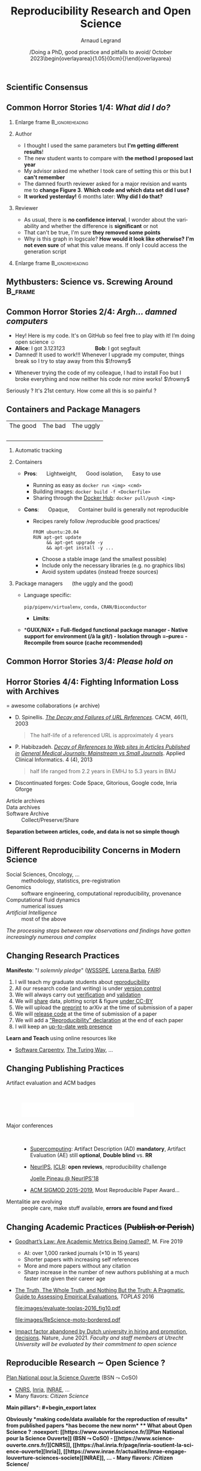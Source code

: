 # -*- coding: utf-8 -*-
# -*- mode: org -*-
#+Title:  Reproducibility Research and Open Science
#+Author: Arnaud Legrand\medskip\newline\logoInstitutions
#+DATE:  \vspace{3cm}\JDEVlogo /Doing a PhD, good practice and pitfalls to avoid/\newline October 2023\newline\begin{overlayarea}{1.05\linewidth}{0cm}\vspace{-3.2cm}\hfill{\mylogo}\end{overlayarea}\vspace{-1.0cm}
#+LANGUAGE: en
#+STARTUP: beamer indent inlineimages logdrawer
#+TAGS: noexport(n)

#+PROPERTY: header-args  :session :eval never-export :exports both
#+DRAWERS: latex_headers

:latex_headers:
#+LaTeX_CLASS: beamer
#+LATEX_CLASS_OPTIONS: [10pt,presentation,xcolor={usenames,dvipsnames,svgnames,table}]
# # aspectratio=169
#+OPTIONS:   H:2 num:t toc:nil \n:nil @:t ::t |:t ^:nil -:t f:t *:t <:t
#+LATEX_COMPILER: lualatex -shell-escape
#+LATEX_HEADER: \usedescriptionitemofwidthas{bl}
#+LATEX_HEADER: \usepackage[T1]{fontenc}
#+LATEX_HEADER: \usepackage[utf8]{inputenc}
#+LATEX_HEADER: \usepackage{figlatex}
#+LATEX_HEADER: \usepackage[french]{babel}
#+LATEX_HEADER: %\usepackage{DejaVuSansMono}
#+LATEX_HEADER: \usepackage{ifthen,amsmath,amstext,gensymb,amssymb}
#+LATEX_HEADER: \usepackage{relsize}
#+LATEX_HEADER: \usepackage{boxedminipage,xspace,multicol}
#+LATEX_HEADER: %%%%%%%%% Begin of Beamer Layout %%%%%%%%%%%%%
#+LATEX_HEADER: \ProcessOptionsBeamer
#+LATEX_HEADER: \usetheme[numbering=fraction,titleformat=smallcaps,progressbar=frametitle]{metropolis}
#+LATEX_HEADER: \usepackage{fontawesome}
#+LATEX_HEADER: \usecolortheme[named=BrickRed]{structure}
#+LATEX_HEADER: %%%%%%%%% End of Beamer Layout %%%%%%%%%%%%%

#+LATEX_HEADER: %%%%%%%%% Begin of Minted Configuration %%%%%%%%%%%%%
#+LATEX_HEADER: \usepackage{minted}
#+LATEX_HEADER: \makeatletter\newcommand{\verbatimfont}[1]{\renewcommand{\verbatim@font}{\ttfamily#1}}\makeatother
#+LATEX_HEADER: \usepackage{fancyvrb}
#+LATEX_HEADER: \verbatimfont{\scriptsize}%
#+LATEX_HEADER: \let\oldendminted=\endminted
#+LATEX_HEADER: \def\endminted{\oldendminted\vspace{-2em}}
#+LATEX_HEADER: \definecolor{minted-background}{rgb}{.94,.94,.94}
#+LATEX_HEADER: \setminted{style=default}
#+LATEX_HEADER: \setminted{bgcolor=minted-background}
#+LATEX_HEADER: \setminted{frame=lines}
#+LATEX_HEADER: \setminted{linenos=true}
#+LATEX_HEADER: \renewcommand{\theFancyVerbLine}{\sffamily{\tiny\arabic{FancyVerbLine}}}

#+LATEX_HEADER: \setminted{fontsize=\scriptsize}
#+LATEX_HEADER: \usepackage{iftex}
#+LATEX_HEADER: \ifpdftex\usepackage{pmboxdraw}\else\usepackage{fontspec}\setmonofont{DejaVu Sans Mono}\fi % to enable characters like ├ and ─ 

#+LATEX_HEADER: %%%%%%%%% End of Minted Configuration %%%%%%%%%%%%%

#+LATEX_HEADER: \usepackage{array}
#+LATEX_HEADER: \newcolumntype{L}[1]{>{\raggedright\let\newline\\\arraybackslash\hspace{0pt}}m{#1}}
#+LATEX_HEADER: \newcolumntype{C}[1]{>{\centering\let\newline\\\arraybackslash\hspace{0pt}}m{#1}}
#+LATEX_HEADER: \newcolumntype{R}[1]{>{\raggedleft\let\newline\\\arraybackslash\hspace{0pt}}m{#1}}

#+LATEX_HEADER: \usepackage{verbments}
#+LATEX_HEADER: \usepackage{xcolor}
#+LATEX_HEADER: \usepackage{color}
#+LATEX_HEADER: \usepackage{url} \urlstyle{sf}
#+LATEX_HEADER: \let\alert=\structure % to make sure the org * * works of tools
#+LATEX_HEADER: %\let\tmptableofcontents=\tableofcontents
#+LATEX_HEADER: %\def\tableofcontents{}
#+LATEX_HEADER: \let\hrefold=\href
#+LATEX_HEADER: \usepackage{ifluatex}
#+LATEX_HEADER: \ifpdftex
#+LATEX_HEADER:   \usepackage[normalem]{ulem}\usepackage{soul}
#+LATEX_HEADER:   % \usepackage{color}
#+LATEX_HEADER:   \definecolor{lightorange}{rgb}{1,.9,.7}
#+LATEX_HEADER:   \sethlcolor{lightorange}
#+LATEX_HEADER:   \definecolor{lightgreen}{rgb}{.7,.9,.7}
#+LATEX_HEADER:   \makeatother
#+LATEX_HEADER:      \renewcommand{\href}[2]{\hrefold{#1}{\SoulColor{lightorange}\hl{#2}}}
#+LATEX_HEADER:      % \renewcommand{\uline}[1]{\SoulColor{lightorange}\hl{#1}}
#+LATEX_HEADER:      % \renewcommand{\emph}[1]{\SoulColor{lightorange}\hl{#1}}
#+LATEX_HEADER:   \makeatletter
#+LATEX_HEADER:   \newcommand\SoulColor[1]{%
#+LATEX_HEADER:   \sethlcolor{#1}%
#+LATEX_HEADER:   \let\set@color\beamerorig@set@color%
#+LATEX_HEADER:   \let\reset@color\beamerorig@reset@color}
#+LATEX_HEADER: \else
#+LATEX_HEADER:    \usepackage[soul]{lua-ul}
#+LATEX_HEADER:    \usepackage{tcolorbox}
#+LATEX_HEADER:      \renewcommand{\href}[2]{\hrefold{#1}{\begin{tcolorbox}[colback=orange!30!white,size=minimal,hbox,on line]{#2}\end{tcolorbox}}}
#+LATEX_HEADER:      \let\textttold=\texttt
#+LATEX_HEADER:      \renewcommand\texttt[1]{\begin{tcolorbox}[colback=green!30!white,size=minimal,hbox,on line]{\smaller\textttold{#1}}\end{tcolorbox}}
#+LATEX_HEADER: \fi
#+LATEX_HEADER: % 
#+LATEX_HEADER: % \renewcommand\alert[1]{\SoulColor{lightgreen}\hl{#1}}
#+LATEX_HEADER: % \AtBeginSection{\begin{frame}{Outline}\tableofcontents\end{frame}}
#+LATEX_HEADER: \usepackage[export]{adjustbox}
#+LATEX_HEADER: \graphicspath{{fig/}}
#+LATEX_HEADER: \usepackage{tikzsymbols}
#+LATEX_HEADER: \def\smiley{\Smiley[1][green!80!white]}
#+LATEX_HEADER: \def\frowny{\Sadey[1][red!80!white]}
#+LATEX_HEADER: \def\winkey{\Winkey[1][yellow]}
#+LATEX_HEADER: \def\JDEVlogo{}%\includegraphics[height=1cm]{./images/jdevLogo.pdf}}
#+LATEX_HEADER: \def\mylogo{\includegraphics[height=2.5cm]{./images/in_science_we_trust.jpg}}
#+LATEX_HEADER: \def\logoInstitutions{\includegraphics[height=.7cm]{./images/Logo-UGA2020.pdf}\quad\includegraphics[height=.7cm]{./images/Logo-CNRS.pdf}\quad\includegraphics[height=.7cm]{./images/Logo-Inria.pdf}\includegraphics[height=.7cm]{./images/Logo-Lig2.pdf}\vspace{-.7cm}}
#+LATEX_HEADER: %\usepackage{pgf}  
#+LATEX_HEADER: %\logo{\pgfputat{\pgfxy(-2,6.5)}{\pgfbox[center,base]{\includegraphics[height=1cm]{./images/jdevLogo.pdf}}}}

#+LaTeX: \newsavebox{\temp}

#+BEGIN_EXPORT latex
  \newcommand{\myfbox}[2][gray!20]{\bgroup\scalebox{.7}{\colorbox{#1}{{\vphantom{pS}#2}}}\egroup} % \fbox
  %\def\myfbox#1{#1} % \fbox
  \def\HPC{\myfbox[gray!40]{HPC}}
  \def\NET{\myfbox[gray!40]{Network}}
  \def\SG{\myfbox[gray!40]{Smart Grids}}
  \def\ECO{\myfbox[gray!40]{Economics}}
  \def\PRIV{\myfbox[gray!40]{Privacy}}
  \def\TRACING{\myfbox[red!20]{Tracing}}
  \def\SIM{\myfbox[green!20]{Simulation}}
  \def\VIZ{\myfbox[red!40]{Visualization}}
  \def\MODELING{\myfbox[green!40]{Stochastic Models}}
  \def\OPT{\myfbox[blue!20]{Optimization}}
  \def\GT{\myfbox[blue!40]{Game Theory}}
#+END_EXPORT

#+BEGIN_EXPORT latex
\def\etal{\textit{et al.}\xspace}
\def\eg{e.g.,\xspace}
#+END_EXPORT

#+BEGIN_EXPORT latex
\def\changefont#1{%
  \setbeamertemplate{itemize/enumerate body begin}{#1}
  \setbeamertemplate{itemize/enumerate subbody begin}{#1}
  #1}
% \makeatletter
% \newcommand{\verbatimfont}[1]{\renewcommand{\verbatim@font}{\ttfamily#1}}
% \makeatother
% \verbatimfont{\scriptsize}%small
% \let\endmintedbak=\endminted
% \def\endminted{\endmintedbak\vspace{-1cm}}

\def\rv#1{\ensuremath{\textcolor{blue}{#1}}\xspace} % DarkBlue
#+END_EXPORT

#+BEGIN_EXPORT latex
\newcommand{\Norm}{\ensuremath{\mathcal{N}}\xspace}
\newcommand{\Unif}{\ensuremath{\mathcal{U}}\xspace}
\newcommand{\Triang}{\ensuremath{\mathcal{T}}\xspace}
\newcommand{\Exp}{\ensuremath{\mathcal{E}}\xspace}
\newcommand{\Bernouilli}{\ensuremath{\mathcal{B}}\xspace}
\newcommand{\Like}{\ensuremath{\mathcal{L}}\xspace}
\newcommand{\Model}{\ensuremath{\mathcal{M}}\xspace}
\newcommand{\E}{\ensuremath{\mathbb{E}}\xspace}
\def\T{\ensuremath{\theta}\xspace}
\def\Th{\ensuremath{\hat{\theta}}\xspace}
\def\Tt{\ensuremath{\tilde{\theta}}\xspace}
\def\Y{\ensuremath{y}\xspace}
\def\Yh{\ensuremath{\hat{y}}\xspace}
\def\Yt{\ensuremath{\tilde{y}}\xspace}
\let\epsilon=\varepsilon
\let\leq=\leqslant
\let\geq=\geqslant

\def\Scalebox#1{\scalebox{.9}{#1}}
\def\ScaleboxI#1{\Scalebox{\textit{#1}}}

\def\pillar#1#2{~\hbox{\hspace{-1em}\rlap{#1}\hspace{4cm}\includegraphics[height=1cm]{#2}}}
#+END_EXPORT
:end:

** Scientific Consensus
#+latex: \includegraphics<1>[width=\linewidth]{images/false_balance_med.jpg}%
#+latex: \hbox{\hspace{-.1\linewidth}\includegraphics<2>[width=1.2\linewidth]{images/logo/open-review.png}\hspace{-.1\linewidth}}
** Common Horror Stories 1/4:  /What did I do?/
:PROPERTIES:
:BEAMER_OPT: fragile
:END:
# , shrink=1

#+begin_export latex
\begin{overlayarea}{\linewidth}{0cm}
  \vspace{-1.9cm}
  \hbox{\hspace{.89\linewidth}\includegraphics[height=2cm]{images/fuuu_plz.png}\hspace{-4cm}}
\end{overlayarea}
\vspace{-.4cm}
#+end_export

\small
*** Enlarge frame                                         :B_ignoreheading:
:PROPERTIES:
:BEAMER_env: ignoreheading
:END:
#+latex: \hbox{\hspace{-.05\linewidth}\begin{overlayarea}{1.1\linewidth}{8cm}
*** Author
- I thought I used the same parameters but *I'm getting different results*!
- The new student wants to compare with *the method I proposed last year*
- My advisor asked me whether I took care of setting this or this but
  *I can't remember*
- The damned fourth reviewer asked for a major revision and wants me
   to *change Figure 3*. *Which code and which data set did I use?*
- *It worked yesterday!*  6 months later: *Why did I do that?*
*** Reviewer
- As usual, there is *no confidence interval*, I wonder about the
  variability and whether the difference is *significant* or not
- That can't be true, I'm sure *they removed some points*
- Why is this graph in logscale? *How would it look like otherwise?*
  *I'm not even sure* of what this value means. If only I could access
  the generation script
*** Enlarge frame                                         :B_ignoreheading:
:PROPERTIES:
:BEAMER_env: ignoreheading
:END:
#+latex: \end{overlayarea}}

** Mythbusters: Science vs. Screwing Around                        :B_frame:
    :PROPERTIES:
    :BEAMER_env: frame
    :BEAMER_OPT: plain
    :END:

#+BEGIN_EXPORT latex
\begin{overlayarea}{\linewidth}{0cm}
\vspace{-4.7cm}
\hbox{\hspace{-.1\linewidth}\includegraphics[width=1.2\linewidth,height=9cm]{images/remember_kids.jpg}}
\end{overlayarea}
#+END_EXPORT
** Common Horror Stories 2/4: /Argh... damned computers/
- Hey! Here is my code. It's on GitHub so feel free to play with it! I’m doing open
  science $\smiley$
- \textbf{Alice}: I got 3.123123 \hspace{2cm} \textbf{Bob}: I got segfault
- Damned! It used to work!!! Whenever I upgrade my computer, things
  break so I try to stay away from this $\frowny$ \medskip
# - Anyway, I don’t have the root password \hfill The what?...\medskip
- Whenever trying the code of my colleague, I had to install Foo but
  I broke everything and now neither his code nor mine works! $\frowny$ \medskip
#+begin_center
Seriously ? It's 21st century. \winkey How come all this is so painful ?
#+end_center
** Containers and Package Managers
#+ATTR_LATEX: :align C{3cm}C{3cm}C{3cm}
| The good                                                                                                      | The bad                                                                                                                        | The uggly                                               |
| \includegraphics[height=1cm]{images/logo/Guix_logo.png}\includegraphics[height=1cm]{images/logo/nix_logo.png} | \includegraphics[height=1cm]{images/logo/docker_logo.png} \includegraphics[height=1cm]{images/logo/singularity_logo.png}\qquad | \includegraphics[height=.8cm]{images/logo/reprozip.png} |
*** Automatic tracking\pause
*** Containers
- *Pros*: \quad Lightweight, \quad Good isolation, \quad Easy to use
   #+latex: \only<2>{
  - Running as easy as =docker run <img> <cmd>=
  - Building images: =docker build -f <Dockerfile>=
  - Sharing through the [[https://hub.docker.com/][Docker Hub]]: =docker pull/push <img>=
  #+latex: }\pause
- *Cons*: \quad Opaque, \quad Container build is generally not reproducible
  #+latex: \begin{block}{}<3>\vspace{-1.2cm}
  #+latex: \hspace{.8cm}\begin{overlayarea}{.8\linewidth}{4cm}
  - Recipes rarely follow /reproducible good practices/\vspace{-.2cm}
    #+begin_src shell :results output :exports both
    FROM ubuntu:20.04
    RUN apt-get update
         && apt-get upgrade -y
         && apt-get install -y ...
    #+end_src
    #+latex: \vspace{.2cm}
    + Choose a stable image (and the smallest possible)
    + Include only the necessary libraries (e.g. no graphics libs)
    + Avoid system updates (instead freeze sources)
  #+latex: \end{overlayarea}
  #+latex: \end{block}
  \pause
#+latex: \vspace{-4cm}  
*** Package managers \quad (the uggly and the good)
- Language specific:
  #+latex: \hbox{
    =pip/pipenv/virtualenv=, =conda,= =CRAN/Bioconductor=
  #+latex: \hspace{-3cm}}
  - *Limits*:
    #+latex: \hbox{version management, durability, permeable, language centric\hspace{-1cm}}
- *\bf GUIX/NiX* \textbf{= Full-fledged functional package manager}
  - Native support for environment (/à la git/)
  - Isolation through =--pure=
  - Recompile from source (cache recommended)
    
# #+LaTeX: \begin{center}
# #+LaTeX: \includegraphics[height=1cm]{images/logo/Guix_logo.png}
# #+LaTeX: \includegraphics[height=1cm]{images/logo/nix_logo.png}
# #+LaTeX: \includegraphics[height=1cm]{images/logo/docker_logo.png}
# #+LaTeX: \includegraphics[height=1cm]{images/logo/singularity_logo.png}\qquad
# #+LaTeX: \includegraphics[height=.8cm]{images/logo/reprozip.png} \qquad
# #+LaTeX: \end{center}

** Common Horror Stories 3/4: /Please hold on/
\small
#+BEGIN_EXPORT latex
  \begin{columns}
    \begin{column}{.47\linewidth}
      ~\hspace{-1.7em}\includegraphics[height=3.7cm]{images/repeatability_arizona.pdf}
    \end{column}
    \begin{column}{.55\linewidth}
      \small
  \fbox{\vbox{\footnotesize Collberg, Christian \textit{et Al.}, \textit{Measuring
      Reproducibility in Computer Systems Research},
    \url{http://reproducibility.cs.arizona.edu/}}}

      \begin{itemize}
      \item 8 ACM conferences ({\scriptsize ASPLOS'12, CCS'12, OOPSLA'12, OSDI'12,
        PLDI'12, SIGMOD'12, SOSP'11, VLDB'12}) and 5 journals
      \item 
        $\text{EM}^{\text{no}}$= \alert{the code cannot be provided}
      \end{itemize}
    \end{column}
  \end{columns}
#+END_EXPORT

#+BEGIN_EXPORT latex
%  \vspace{-1cm}
  \begin{multicols}{2}
    \begin{itemize}[<+->]
    \item \alert<.>{Versionning Problems}
    \item \alert<.>{Bad Backup Practices}
    \item \alert<.>{Code Will be Available Soon}
    \item \alert<.>{No Intention to Release}
    \item \alert<.>{Programmer Left}
    \item \alert<.>{Commercial Code}
    \item \alert<.>{Proprietary Academic Code}
    \item \alert<.>{Research vs. Sharing}
    \end{itemize}
  \end{multicols}\vspace{-1em}


    \hbox{\hspace{-.1\linewidth}\begin{overlayarea}{1.2\linewidth}{4cm}
      \small
      \only<1>{
        \begin{quote}
          Thanks for your interest in the implementation of our
          paper. The good news is that I was able to find some code. I
          am just \alert{hoping} that \alert{it} is a stable working
          version of the code, and \alert{matches the implementation we
            finally used for the paper}. Unfortunately, I have
          \alert{lost some data} when \alert{my laptop was stolen} last
          year. The bad news is that the code is not commented and/or
          clean.
        \end{quote}
        \begin{quote}
          Attached is the $\langle$system$\rangle$ source code of our
          algorithm. I’m \alert{not} very \alert{sure whether it is the
            final version of the code used in our paper}, but it should
          be at least 99\% close. Hope it will help.
        \end{quote}}%
      \only<2>{
        \begin{quote}
          Unfortunately, the server in which my implementation was
          stored had a \alert{disk crash in April and three disks
            crashed simultaneously}. While the help desk made
          significant effort to save the data, my entire implementation
          for this paper was not found.
        \end{quote}}
      \only<3>{
        \begin{quote}
          Unfortunately the
          current system is \alert{not mature enough at the moment}, so
          it’s not yet publicly available. We are actively working on a
          number of extensions and \alert{things are somewhat
            volatile}. However, once things stabilize we plan to release
          it to outside users. At that point, we would be happy to send
          you a copy.
        \end{quote}}%
      \only<4>{
        \begin{quote}
          I am afraid that the source code was never released. The code
          was \alert{never intended to be released so is not in any shape
            for general use}.
        \end{quote}}%
      \only<5>{
        \begin{quote}
          $\langle$STUDENT$\rangle$ was a graduate student in our
          program but \alert{he left a while back} so I am responding
          instead. For the paper we used a prototype that included many
          moving pieces that only $\langle$STUDENT$\rangle$ knew how to
          operate and we did not have the time to integrate them in a
          ready-to-share implementation before he left. Still, I hope
          you can build on the ideas/technique of the paper. 
        \end{quote}
        \begin{quote}
          Unfortunately, the author who has done most of the coding for
          this paper has \alert{passed away} and the code is no longer
          maintained.
        \end{quote}
      }%
      \only<6>{
        \begin{quote}
          Since this work has been done at $\langle$COMPANY$\rangle$
          \alert{we don't open-source code} unless there is a compelling
          business reason to do so. So unfortunately I don’t think we’ll
          be able to share it with you.
        \end{quote}
        \begin{quote}
          The code \alert{owned by $\langle$COMPANY$\rangle$}, and AFAIK
          the code is not open-source.  Your best bet is to reimplement
          :( Sorry.
        \end{quote}}%
      \only<7>{
        \begin{quote}
          Unfortunately, the $\langle$SYSTEM$\rangle$
          sources are \alert{not meant to be opensource} (the code is partially
          \alert{property of $\langle$UNIVERSITY 1$\rangle$,
            $\langle$UNIVERSITY 2$\rangle$ and $\langle$UNIVERSITY
            3$\rangle$.})

          If this will change I will let you know, albeit I do not
          think there is an intention to make the
          $\langle$SYSTEM$\rangle$ sources opensource in the near
          future.
        \end{quote}
        \begin{quote}
          If you're interested in obtaining the code, \alert{we only ask
            for a description of the research project} that the code
          will be used in (\alert{which may lead to some joint
            research}), and we also have a software license agreement
          that the University would need to sign.
        \end{quote}}
      \only<8>{
        \begin{quote}
          In the past when we attempted to share it, we found ourselves
          spending more time getting outsiders up to speed than on our
          own research. So \alert{I finally had to establish the policy
            that we will not provide the source code outside the group}.
        \end{quote}
      }
    \end{overlayarea}\hspace{-.1\linewidth}}
#+END_EXPORT

** Horror Stories 4/4: Fighting Information Loss with Archives
\small

#+LaTeX: \hfill \raisebox{-1ex}{\includegraphics[height=.8cm]{images/logo/git_logo.png}}
#+LaTeX: \raisebox{-.5ex}{\includegraphics[height=.8cm]{images/logo/github_logo.png}} or
#+LaTeX: \raisebox{-1.4ex}{\includegraphics[height=.8cm]{images/logo/gitlab_logo.png}}
$=$ awesome collaborations ($\ne$ archive)\hfill\null

- D. Spinellis. /[[https://www.spinellis.gr/sw/url-decay/][The Decay and Failures of URL References]]/. CACM, 46(1),
  2003
    
  #+BEGIN_QUOTE
    The half-life of a referenced URL is approximately 4 years
  #+END_QUOTE
- P. Habibzadeh. /[[https://www.ncbi.nlm.nih.gov/pmc/articles/PMC3885908/][Decay of References to Web sites in Articles
 Published in]]/ /[[https://www.ncbi.nlm.nih.gov/pmc/articles/PMC3885908/][General Medical Journals: Mainstream vs Small
 Journals]]/. Applied Clinical Informatics. 4 (4), 2013
 #+BEGIN_QUOTE
    half life ranged from 2.2 years in EMHJ to 5.3 years in BMJ
 #+END_QUOTE
- Discontinuated forges: Code Space, Gitorious, Google code, Inria Gforge
\normalsize\pause
- Article archives :: 
  #+LaTeX: \raisebox{-1.5ex}{\includegraphics[height=.6cm]{images/logo/ArXiv-web.png}}
  #+LaTeX: \raisebox{-1.5ex}{\includegraphics[height=.6cm]{images/logo/LogoHAL.png}}
  #+LaTeX: \hfill\raisebox{-3em}{\includegraphics[height=1.5cm]{images/logo/Internet-archive.png}}\vspace{-2em}
- Data archives ::
  #+LaTeX: \raisebox{-1.5ex}{\includegraphics[height=.6cm]{images/logo/Figshare-logo.png}}
  #+LaTeX: \raisebox{-1.5ex}{\includegraphics[height=.6cm]{images/logo/Zenodo-logo.jpg}}

- Software Archive ::
  #+LaTeX: \raisebox{-2.4ex}{\includegraphics[height=1cm]{images/logo/swh-logo.png}} 
  Collect/Preserve/Share

#+begin_center
\normalsize\bf Separation between articles, code, and data is not so simple though
#+end_center
** Different Reproducibility Concerns in Modern Science
# _Distinguish between:_
# #+LaTeX: \begin{columns}\begin{column}[b]{.4\linewidth}
# - experimental science
# - observational science
# #+LaTeX: \end{column}\begin{column}[b]{.6\linewidth}
# - computational science (simulation)
# - (big) data analysis
# #+LaTeX: \end{column}\end{columns}%\bigskip
\small
- Social Sciences, Oncology, ... :: methodology, statistics, pre-registration
- Genomics :: software engineering, computational reproducibility,
  provenance
- Computational fluid dynamics :: numerical issues
- /Artificial Intelligence/ :: most of the above\medskip

\vspace{-1em}
/The processing steps between raw observations and findings have gotten
increasingly numerous and complex/
#+BEGIN_EXPORT latex
\begin{center}
  \includegraphics<+>[width=.8\linewidth]{images/iceberg_publication-1.png}%
  \includegraphics<+>[width=.8\linewidth]{images/iceberg_publication-2.png}%
  \includegraphics<+>[width=.8\linewidth]{images/iceberg_publication-3.png}%
  \includegraphics<+>[width=.8\linewidth]{images/iceberg_publication-4.png}%
  \includegraphics<+->[width=.8\linewidth]{images/iceberg_publication-5.png}\medskip
  
  \uncover<+>{\normalsize\bf Reproducible Research = Bridging the Gap by working Transparently}
\end{center}
#+END_EXPORT

** Changing Research Practices
#+LaTeX: \hbox{\bf\normalsize \uline{Soft. Engineering}, \uline{Statistics}, and Reproducible Research in the \alert{curricula}}
\bigskip
# #+LaTeX: \begin{columns}\begin{column}{.5\linewidth}
# file:images/mooc_rr.png
# #+LaTeX: \end{column}\hspace{-.1\linewidth}\begin{column}{.6\linewidth}\vspace{-.8em}
# # - [[https://rr-france.github.io/bookrr/][Webinars on RR]] 2016-2017
# - [[https://rr-france.github.io/bookrr/][Book on RR]]
#   \bgroup\footnotesize /Vers une recherche reproductible: Faire évoluer ses pratiques/\egroup
# - [[https://learninglab.inria.fr/en/mooc-recherche-reproductible-principes-methodologiques-pour-une-science-transparente/][\bf MOOC on RR]] \bgroup\small(3rd edition, ongoing)\egroup
# - A *new "Advanced RR" MOOC* \scalebox{.8}{(2021?)}\footnotesize
#   - \footnotesize Software environment control
#   - \footnotesize Scientific workflow
#   - \footnotesize Managing data
# #+LaTeX: \end{column}\end{columns}

#+begin_export latex
\begin{overlayarea}{\linewidth}{0cm}
\hbox{\hspace{.7\linewidth}\includegraphics[width=.4\linewidth]{images/barba_manifesto.png}}
\end{overlayarea}
#+end_export
*Manifesto*: "\textit{I solemnly pledge}" ([[https://hal.inria.fr/hal-01367344/document][WSSSPE]], [[http://lorenabarba.com/gallery/reproducibility-pi-manifesto/][Lorena Barba]], [[https://www.go-fair.org/fair-principles/][FAIR]])\footnotesize\vspace{-.4em}
  1. I will teach my graduate students about _reproducibility_
  2. All our research code (and writing) is under _version control_
  3. We will always carry out _verification_ and _validation_
  4. We will _share_ data, plotting script & figure _under CC-BY_
  5. We will upload the _preprint_ to arXiv at the time of submission of a paper
  6. We will _release code_ at the time of submission of a paper
  7. We will add a _"Reproducibility" declaration_ at the end of each paper
  8. I will keep an _up-to-date web presence_

\normalsize
*Learn and Teach* using online resources like
- [[https://software-carpentry.org/][Software Carpentry]], [[https://the-turing-way.netlify.app/welcome.html][The Turing Way]], ...
** Changing Publishing Practices
- Artifact evaluation and ACM badges ::  
     #+BEGIN_CENTER
     \includegraphics[height=1cm]{images/ae_badge1.png}
     \includegraphics[height=1cm]{images/ae_badge2.png}
     \includegraphics[height=1cm]{images/acm_badges.pdf}     
     #+END_CENTER
- Major conferences ::  
  - [[https://sc19.supercomputing.org/submit/reproducibility-initiative/][Supercomputing]]: Artifact Description (AD) *mandatory*, Artifact
    Evaluation (AE) still *optional*, *Double blind* vs. *RR*
  - [[https://nips.cc/Conferences/2019/CallForPapers][NeurIPS]], [[https://reproducibility-challenge.github.io/iclr_2019/][ICLR]]: *open reviews*, reproducibility challenge

    [[https://www.youtube.com/watch?v=Kee4ch3miVA][Joelle Pineau @ NeurIPS'18]]
    #+LaTeX: \includegraphics[width=.4\linewidth]{images/joelle_pineau.jpg}
  - [[http://db-reproducibility.seas.harvard.edu/papers/index.html][ACM SIGMOD 2015-2019]], Most Reproducible Paper Award... \medskip
- Mentalitie are evolving :: people care, make stuff available, *errors
     are found and fixed*
** Changing Academic Practices (+Publish or Perish+)
\small
- [[https://thegradient.pub/over-optimization-of-academic-publishing-metrics/][Goodhart’s Law: Are Academic Metrics Being Gamed?]], M. Fire 2019
  - AI: over 1,000 ranked journals ($\times10$ in 15 years)
  - Shorter papers with increasing self references
  - More and more papers without any citation
  - Sharp increase in the number of new authors publishing at a much
    faster rate given their career age
    # - Authors: We noticed a sharp increase in the number of new
    #   authors These new authors are publishing at a much faster rate
    #   given their career age than they have in previous
    #   decades. Additionally, the average number of coauthors per
    #   author considerably increased over time. Lastly, we observed
    #   that in recent years there has been a growing trend for authors
    #   to publish more in conferences.
    # - Papers: We observed that over time, papers became shorter while
    #   other features, such as titles, abstracts, and author lists,
    #   became longer. While the number of references and the number of
    #   self-citations considerably increased, the total number of
    #   papers without any citations grew rapidly as well.
    # - Traditional measures (e.g., number of papers, number of
    #   citations, h-index, and impact factor) have become targets 
    # - Citation number has become a target for some researchers
    # - Exponential growth in the number of new researchers who publish
    #   papers, likely due to career pressures
- [[http://users.cecs.anu.edu.au/~steveb/downloads/pdf/evaluate-toplas-2016.pdf][The Truth, The Whole Truth, and Nothing But the Truth: A Pragmatic]],
  [[http://users.cecs.anu.edu.au/~steveb/downloads/pdf/evaluate-toplas-2016.pdf][Guide to Assessing Empirical Evaluations]], \textit{TOPLAS} 2016
  #+latex: \hfill\begin{columns}\begin{column}{.5\linewidth}
    #+ATTR_LaTeX: :width \linewidth :center nil
    file:images/evaluate-toplas-2016_fig10.pdf
  #+latex: \end{column}\begin{column}{.3\linewidth}\pause
    #+ATTR_LaTeX: :height  2.8cm :center nil
    file:images/ReScience-moto-bordered.pdf
  #+latex: \end{column}\end{columns}
- [[https://www.nature.com/articles/d41586-021-01759-5][Impact factor abandoned by Dutch university in hiring and promotion]],
  [[https://www.nature.com/articles/d41586-021-01759-5][decisions]]. Nature, June 2021. /Faculty and staff members at Utrecht
  University will be evaluated by their commitment to open science/
** Reproducible Research $\sim$ Open Science ?
[[https://www.ouvrirlascience.fr/][Plan National pour la Science Ouverte]] (BSN $\leadsto$ CoSO)
- [[https://www.science-ouverte.cnrs.fr/][CNRS]], [[https://hal.inria.fr/page/inria-soutient-la-science-ouverte][Inria]], [[https://www.inrae.fr/actualites/inrae-engage-louverture-sciences-societe][INRAE]], ...
- Many flavors: /Citizen Science/

\small *\bf Main pillars*:\vspace{-.8cm}
#+begin_export latex
\begin{enumerate}
\item Open access \qquad\includegraphics[height=1cm]{images/logo/open-access.png}
\item Open data \qquad\raisebox{-1.8em}{\includegraphics[height=1cm]{images/logo/FAIR_data_principles.jpg}}\vspace{-1em}
\item Open source \hspace{3cm}\raisebox{-1.8em}{\includegraphics[height=1cm]{images/logo/open-source.png}}\vspace{-1.5em}
  \begin{itemize}
  \item \emph{Open hardware}
  \end{itemize}
\item \textbf{Open methodology} (\alert{Reproducible Research})
  \begin{itemize}
  \item \emph{Open-notebook science}
  \item \emph{Open science infrastructures}
  \end{itemize}%\vspace{-.8cm}
\item \alert{Open peer review} (avoid \href{https://cacm.acm.org/magazines/2021/6/252840-collusion-rings-threaten-the-integrity-of-computer-science-research/fulltext}{collusion})
  \begin{overlayarea}{\linewidth}{0cm}
      \vspace{-2.7cm}\hbox{\hspace{.7\linewidth}%
         \includegraphics[height=2cm]{images/logo/open-review.png}}
  \end{overlayarea}\vspace{-\baselineskip}
\item Open educational resources
  \begin{overlayarea}{\linewidth}{0cm}
   \vspace{-1.4cm}\hspace{6cm}\includegraphics[height=.7cm]{images/logo/open-educational-resources.png}
  \end{overlayarea}\vspace{-\baselineskip}
\end{enumerate}
#+end_export

\normalsize\bf Obviously *making code/data available for the reproduction of results* from
published papers *has become the new norm*
** What about Open Science ?                                      :noexport:
[[https://www.ouvrirlascience.fr/][Plan National pour la Science Ouverte]] (BSN $\leadsto$ CoSO)
- [[https://www.science-ouverte.cnrs.fr/][CNRS]], [[https://hal.inria.fr/page/inria-soutient-la-science-ouverte][Inria]], [[https://www.inrae.fr/actualites/inrae-engage-louverture-sciences-societe][INRAE]], ...
- Many flavors: /Citizen Science/

*Main pillars*:\vspace{-.8cm}
#+begin_export latex
\begin{enumerate}
\item Open access \qquad\includegraphics[height=1cm]{images/logo/open-access.png}
\item Open data \qquad\raisebox{-1.8em}{\includegraphics[height=1cm]{images/logo/FAIR_data_principles.jpg}}\vspace{-1em}
\item Open source \hspace{3cm}\raisebox{-1.8em}{\includegraphics[height=1cm]{images/logo/open-source.png}}\vspace{-1.5em}
  \begin{itemize}
  \item \emph{Open hardware}
  \end{itemize}
\item \textbf{Open methodology} (\alert{Reproducible Research})
  \begin{itemize}
  \item \emph{Open-notebook science}
  \item \emph{Open science infrastructures}
  \end{itemize}\vspace{-.8cm}
\item \alert{Open peer review} (avoid \href{https://cacm.acm.org/magazines/2021/6/252840-collusion-rings-threaten-the-integrity-of-computer-science-research/fulltext}{collusion}) \hfill\raisebox{-.8cm}{\includegraphics[height=2cm]{images/logo/open-review.png}}\vspace{-.5cm}
\item Open educational resources \includegraphics[height=1cm]{images/logo/open-educational-resources.png}
\end{enumerate}
#+end_export
** Resources and Acknowledgments
*** Book pic                                                        :BMCOL:
:PROPERTIES:
:BEAMER_col: .17
:BEAMER_OPT: t
:END:
#+LaTeX: \fbox{\includegraphics[width=\linewidth,valign=t]{images/book_rr.pdf}}
*** Book                                                            :BMCOL:
:PROPERTIES:
:BEAMER_col: .83
:BEAMER_OPT: t
:END:
  # \vspace{1cm}

  [[https://rr-france.github.io/bookrr/][A non-technical introduction to reproducibility issues]] (in French)
  - Loïc Desquilbet, Sabrina Granger, Boris Hejblum, Pascal Pernot,
    Nicolas Rougier
  \vspace{1cm}
*** squeeze                                               :B_ignoreheading:
:PROPERTIES:
:BEAMER_env: ignoreheading
:END:
\vspace{2mm}\pause
*** MOOC                                                            :BMCOL:
:PROPERTIES:
:BEAMER_col: .72
:BEAMER_OPT: t
:END:
\alert{MOOC} [[https://learninglab.inria.fr/en/mooc-recherche-reproductible-principes-methodologiques-pour-une-science-transparente/][Reproducible Research: Methodological]] [[https://learninglab.inria.fr/en/mooc-recherche-reproductible-principes-methodologiques-pour-une-science-transparente/][principles for a
transparent science]], Learning Lab Inria
- Konrad Hinsen, Christophe Pouzat
- *3rd Edition*: March 2020 -- _March 2024_ (17,000+)
*** MOOC pic                                                        :BMCOL:
:PROPERTIES:
:BEAMER_col: .35
:BEAMER_OPT: t
:END:
#+LaTeX: \includegraphics[width=\linewidth,valign=t]{images/mooc_rr.png}

*** Links                                                 :B_ignoreheading:
:PROPERTIES:
:BEAMER_env: ignoreheading
:END:
Stay tuned for the *MOOC "Advanced RR"* planned for +2021+ +2022+ +2023+
#+latex: \rlap{\alert{2024}}
  - \footnotesize Managing data \hfill (=git annex=, Zenodo, SWH)
  - \footnotesize Software environment control \hfill (=docker=,
    =singularity=, =guix=)
  - \footnotesize Scientific workflow \hfill (=make=, =snakemake=)
\vspace{-.7cm}

* That's all Folks!
* Emacs Setup                                                      :noexport:
This document has local variables in its postembule, which should
allow Org-mode (9) to work seamlessly without any setup. If you're
uncomfortable using such variables, you can safely ignore them at
startup. Exporting may require that you copy them in your .emacs.

# ###############################
# Local Variables:
# eval: (setq my-utils-file "ox-extra.el")
# eval: (load-file (expand-file-name my-utils-file (file-name-directory (buffer-file-name))))
# eval: (ox-extras-activate '(ignore-headlines))
# eval: (setq org-latex-listings 'minted)
# eval: (setq org-latex-tables-centered nil)
# eval: (setq org-latex-pdf-process '("lualatex -shell-escape -interaction nonstopmode -output-directory %o %f"))
# End:
